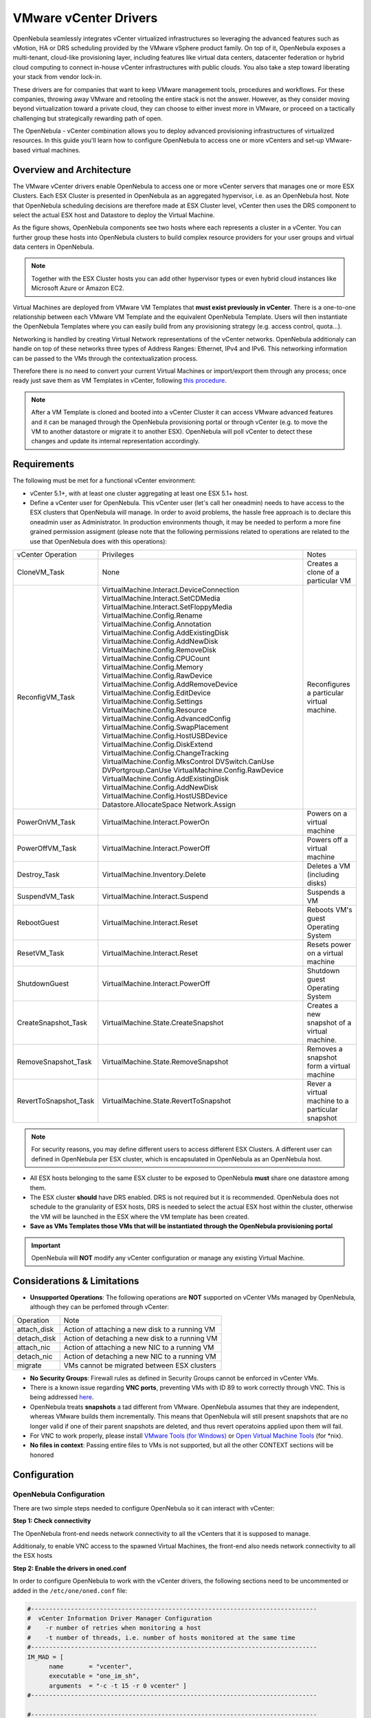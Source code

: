 .. _vcenterg:

======================
VMware vCenter Drivers
======================

OpenNebula seamlessly integrates vCenter virtualized infrastructures so leveraging the advanced features such as vMotion, HA or DRS scheduling provided by the VMware vSphere product family. On top of it, OpenNebula exposes a multi-tenant, cloud-like provisioning layer, including features like virtual data centers, datacenter federation or hybrid cloud computing to connect in-house vCenter infrastructures with public clouds. You also take a step toward liberating your stack from vendor lock-in.

These drivers are for companies that want to keep VMware management tools, procedures and workflows. For these companies, throwing away VMware and retooling the entire stack is not the answer. However, as they consider moving beyond virtualization toward a private cloud, they can choose to either invest more in VMware, or proceed on a tactically challenging but strategically rewarding path of open. 

The OpenNebula - vCenter combination allows you to deploy advanced provisioning infrastructures of virtualized resources. In this guide you'll learn how to configure OpenNebula to access one or more vCenters and set-up VMware-based virtual machines.

Overview and Architecture
=========================

The VMware vCenter drivers enable OpenNebula to access one or more vCenter servers that manages one or more ESX Clusters. Each ESX Cluster is presented in OpenNebula as an aggregated hypervisor, i.e. as an OpenNebula host. Note that OpenNebula scheduling decisions are therefore made at ESX Cluster level, vCenter then uses the DRS component to select the actual ESX host and Datastore to deploy the Virtual Machine.

As the figure shows, OpenNebula components see two hosts where each represents a cluster in a vCenter. You can further group these hosts into OpenNebula clusters to build complex resource providers for your user groups and virtual data centers in OpenNebula.

.. note:: Together with the ESX Cluster hosts you can add other hypervisor types or even hybrid cloud instances like Microsoft Azure or Amazon EC2.

.. image:: /images/JV_architecture.png
    :width: 250px
    :align: center

Virtual Machines are deployed from VMware VM Templates that **must exist previously in vCenter**. There is a one-to-one relationship between each VMware VM Template and the equivalent OpenNebula Template. Users will then instantiate the OpenNebula Templates where you can easily build from any provisioning strategy (e.g. access control, quota...).

Networking is handled by creating Virtual Network representations of the vCenter networks. OpenNebula additionaly can handle on top of these networks three types of Address Ranges: Ethernet, IPv4 and IPv6. This networking information can be passed to the VMs through the contextualization process.

Therefore there is no need to convert your current Virtual Machines or import/export them through any process; once ready just save them as VM Templates in vCenter, following `this procedure <http://pubs.vmware.com/vsphere-55/index.jsp?topic=%2Fcom.vmware.vsphere.vm_admin.doc%2FGUID-FE6DE4DF-FAD0-4BB0-A1FD-AFE9A40F4BFE_copy.html>`__.

.. note:: After a VM Template is cloned and booted into a vCenter Cluster it can access VMware advanced features and it can be managed through the OpenNebula provisioning portal or through vCenter (e.g. to move the VM to another datastore or migrate it to another ESX). OpenNebula will poll vCenter to detect these changes and update its internal representation accordingly.

Requirements
============

The following must be met for a functional vCenter environment:

- vCenter 5.1+, with at least one cluster aggregating at least one ESX 5.1+ host.

- Define a vCenter user for OpenNebula. This vCenter user (let's call her oneadmin) needs to have access to the ESX clusters that OpenNebula will manage. In order to avoid problems, the hassle free approach is to declare this oneadmin user as Administrator. In production environments though, it may be needed to perform a more fine grained permission assigment (please note that the following permissions related to operations are related to the use that OpenNebula does with this operations):

+-----------------------+------------------------------------------+--------------------------------------------------+
|   vCenter Operation   |                Privileges                |                      Notes                       |
+-----------------------+------------------------------------------+--------------------------------------------------+
| CloneVM_Task          | None                                     | Creates a clone of a particular VM               |
+-----------------------+------------------------------------------+--------------------------------------------------+
| ReconfigVM_Task       | VirtualMachine.Interact.DeviceConnection | Reconfigures a particular virtual machine.       |
|                       | VirtualMachine.Interact.SetCDMedia       |                                                  |
|                       | VirtualMachine.Interact.SetFloppyMedia   |                                                  |
|                       | VirtualMachine.Config.Rename             |                                                  |
|                       | VirtualMachine.Config.Annotation         |                                                  |
|                       | VirtualMachine.Config.AddExistingDisk    |                                                  |
|                       | VirtualMachine.Config.AddNewDisk         |                                                  |
|                       | VirtualMachine.Config.RemoveDisk         |                                                  |
|                       | VirtualMachine.Config.CPUCount           |                                                  |
|                       | VirtualMachine.Config.Memory             |                                                  |
|                       | VirtualMachine.Config.RawDevice          |                                                  |
|                       | VirtualMachine.Config.AddRemoveDevice    |                                                  |
|                       | VirtualMachine.Config.EditDevice         |                                                  |
|                       | VirtualMachine.Config.Settings           |                                                  |
|                       | VirtualMachine.Config.Resource           |                                                  |
|                       | VirtualMachine.Config.AdvancedConfig     |                                                  |
|                       | VirtualMachine.Config.SwapPlacement      |                                                  |
|                       | VirtualMachine.Config.HostUSBDevice      |                                                  |
|                       | VirtualMachine.Config.DiskExtend         |                                                  |
|                       | VirtualMachine.Config.ChangeTracking     |                                                  |
|                       | VirtualMachine.Config.MksControl         |                                                  |
|                       | DVSwitch.CanUse                          |                                                  |
|                       | DVPortgroup.CanUse                       |                                                  |
|                       | VirtualMachine.Config.RawDevice          |                                                  |
|                       | VirtualMachine.Config.AddExistingDisk    |                                                  |
|                       | VirtualMachine.Config.AddNewDisk         |                                                  |
|                       | VirtualMachine.Config.HostUSBDevice      |                                                  |
|                       | Datastore.AllocateSpace                  |                                                  |
|                       | Network.Assign                           |                                                  |
+-----------------------+------------------------------------------+--------------------------------------------------+
| PowerOnVM_Task        | VirtualMachine.Interact.PowerOn          | Powers on a virtual machine                      |
+-----------------------+------------------------------------------+--------------------------------------------------+
| PowerOffVM_Task       | VirtualMachine.Interact.PowerOff         | Powers off a virtual machine                     |
+-----------------------+------------------------------------------+--------------------------------------------------+
| Destroy_Task          | VirtualMachine.Inventory.Delete          | Deletes a VM (including disks)                   |
+-----------------------+------------------------------------------+--------------------------------------------------+
| SuspendVM_Task        | VirtualMachine.Interact.Suspend          | Suspends a VM                                    |
+-----------------------+------------------------------------------+--------------------------------------------------+
| RebootGuest           | VirtualMachine.Interact.Reset            | Reboots VM's guest Operating System              |
+-----------------------+------------------------------------------+--------------------------------------------------+
| ResetVM_Task          | VirtualMachine.Interact.Reset            | Resets power on a virtual machine                |
+-----------------------+------------------------------------------+--------------------------------------------------+
| ShutdownGuest         | VirtualMachine.Interact.PowerOff         | Shutdown guest Operating System                  |
+-----------------------+------------------------------------------+--------------------------------------------------+
| CreateSnapshot_Task   | VirtualMachine.State.CreateSnapshot      | Creates a new snapshot of a virtual machine.     |
+-----------------------+------------------------------------------+--------------------------------------------------+
| RemoveSnapshot_Task   | VirtualMachine.State.RemoveSnapshot      | Removes a snapshot form a virtual machine        |
+-----------------------+------------------------------------------+--------------------------------------------------+
| RevertToSnapshot_Task | VirtualMachine.State.RevertToSnapshot    | Rever a virtual machine to a particular snapshot |
+-----------------------+------------------------------------------+--------------------------------------------------+


.. note:: For security reasons, you may define different users to access different ESX Clusters. A different user can defined in OpenNebula per ESX cluster, which is encapsulated in OpenNebula as an OpenNebula host.

- All ESX hosts belonging to the same ESX cluster to be exposed to OpenNebula **must** share one datastore among them. 

- The ESX cluster **should** have DRS enabled. DRS is not required but it is recommended. OpenNebula does not schedule to the granularity of ESX hosts, DRS is needed to select the actual ESX host within the cluster, otherwise the VM will be launched in the ESX where the VM template has been created.

- **Save as VMs Templates those VMs that will be instantiated through the OpenNebula provisioning portal**

.. important:: OpenNebula will **NOT** modify any vCenter configuration or manage any existing Virtual Machine.

Considerations & Limitations
============================
- **Unsupported Operations**: The following operations are **NOT** supported on vCenter VMs managed by OpenNebula, although they can be perfomed through vCenter:

+-------------+------------------------------------------------+
|  Operation  |                      Note                      |
+-------------+------------------------------------------------+
| attach_disk | Action of attaching a new disk to a running VM |
+-------------+------------------------------------------------+
| detach_disk | Action of detaching a new disk to a running VM |
+-------------+------------------------------------------------+
| attach_nic  | Action of attaching a new NIC to a running VM  |
+-------------+------------------------------------------------+
| detach_nic  | Action of detaching a new NIC to a running VM  |
+-------------+------------------------------------------------+
| migrate     | VMs cannot be migrated between ESX clusters    |
+-------------+------------------------------------------------+

- **No Security Groups**: Firewall rules as defined in Security Groups cannot be enforced in vCenter VMs.
- There is a known issue regarding **VNC ports**, preventing VMs with ID 89 to work correctly through VNC. This is being addressed `here <http://dev.opennebula.org/issues/2980>`__.
- OpenNebula treats **snapshots** a tad different from VMware. OpenNebula assumes that they are independent, whereas VMware builds them incrementally. This means that OpenNebula will still present snapshots that are no longer valid if one of their parent snapshots are deleted, and thus revert operatoins applied upon them will fail.
- For VNC to work properly, please install `VMware Tools (for Windows) <https://www.vmware.com/support/ws55/doc/new_guest_tools_ws.html>`__ or `Open Virtual Machine Tools <http://open-vm-tools.sourceforge.net/>`__ (for \*nix).
- **No files in context**: Passing entire files to VMs is not supported, but all the other CONTEXT sections will be honored

Configuration
=============

OpenNebula Configuration
------------------------

There are two simple steps needed to configure OpenNebula so it can interact with vCenter:

**Step 1: Check connectivity**

The OpenNebula front-end needs network connectivity to all the vCenters that it is supposed to manage.

Additionaly, to enable VNC access to the spawned Virtual Machines, the front-end also needs network connectivity to all the ESX hosts

**Step 2: Enable the drivers in oned.conf**

In order to configure OpenNebula to work with the vCenter drivers, the following sections need to be uncommented or added in the ``/etc/one/oned.conf`` file:

.. code::

    #-------------------------------------------------------------------------------
    #  vCenter Information Driver Manager Configuration
    #    -r number of retries when monitoring a host
    #    -t number of threads, i.e. number of hosts monitored at the same time
    #-------------------------------------------------------------------------------
    IM_MAD = [
          name       = "vcenter",
          executable = "one_im_sh",
          arguments  = "-c -t 15 -r 0 vcenter" ]
    #-------------------------------------------------------------------------------

    #-------------------------------------------------------------------------------
    #  vCenter Virtualization Driver Manager Configuration
    #    -r number of retries when monitoring a host
    #    -t number of threads, i.e. number of hosts monitored at the same time
    #-------------------------------------------------------------------------------
    VM_MAD = [
        name       = "vcenter",
        executable = "one_vmm_sh",
        arguments  = "-t 15 -r 0 vcenter -s sh",
        type       = "xml" ]
    #-------------------------------------------------------------------------------

.. _vcenter_import_tool:

**Step 3: Importing vCenter Clusters**

OpenNebula ships with a powerful CLI tool to import vCenter clusters, VM Templates and Networks. The tools is self-explanatory, just set the credentials and IP to access the vCenter host and follow on screen instructions. A sample section follows:

.. code::

    $ onehost list
      ID NAME            CLUSTER   RVM      ALLOCATED_CPU      ALLOCATED_MEM STAT   
                                                                                    
    $ onevcenter hosts --vcenter <vcenter-host> --vuser <vcenter-username> --vpass <vcenter-password>
    Connecting to vCenter: <vcenter-host>...done!
    Exploring vCenter resources...done!
    Do you want to process datacenter Development [y/n]? y
      * Import cluster clusterA [y/n]? y
        OpenNebula host clusterA with id 0 successfully created.

      * Import cluster clusterB [y/n]? y
        OpenNebula host clusterB with id 1 successfully created.

    $ onehost list
      ID NAME            CLUSTER   RVM      ALLOCATED_CPU      ALLOCATED_MEM STAT
       0 clusterA        -           0                  -                  - init
       1 clusterB        -           0                  -                  - init
    $ onehost list
      ID NAME            CLUSTER   RVM      ALLOCATED_CPU      ALLOCATED_MEM STAT
       0 clusterA        -           0       0 / 800 (0%)      0K / 16G (0%) on
       1 clusterB        -           0                  -                  - init
    $ onehost list
      ID NAME            CLUSTER   RVM      ALLOCATED_CPU      ALLOCATED_MEM STAT
       0 clusterA        -           0       0 / 800 (0%)      0K / 16G (0%) on
       1 clusterB        -           0      0 / 1600 (0%)      0K / 16G (0%) on


The following variables are added to the OpenNebula hosts representing ESX clusters:

+------------------+------------------------------------+
|    Operation     |                Note                |
+------------------+------------------------------------+
| VCENTER_HOST     | hostname or IP of the vCenter host |
+------------------+------------------------------------+
| VCENTER_USER     | Name of the vCenter user           |
+------------------+------------------------------------+
| VCENTER_PASSWORD | Password of the vCenter user       |
+------------------+------------------------------------+

.. note::

   vOneCloud will create a special key at boot time and save it in /var/lib/one/.one/one_key. This key will be used as a private key to encrypt and decrypt all the passwords for all the vCenters that vOneCloud can access. Thus, the password shown in the vOneCloud host represneting the vCenter is the original password encrypted with this special key.

**Step 4: Importing vCenter VM Templates**

The same **onevcenter** tool can be used to import existing VM templates from the ESX clusters:

.. code::

    $ ./onevcenter templates --vcenter <vcenter-host> --vuser <vcenter-username> --vpass <vcenter-password>

    Connecting to vCenter: <vcenter-host>...done!

    Looking for VM Templates...done!

    Do you want to process datacenter Development [y/n]? y

      * VM Template found:
          - Name   : ttyTemplate
          - UUID   : 421649f3-92d4-49b0-8b3e-358abd18b7dc
          - Cluster: clusterA
        Import this VM template [y/n]? y
        OpenNebula template 4 created!

      * VM Template found:
          - Name   : Template test
          - UUID   : 4216d5af-7c51-914c-33af-1747667c1019
          - Cluster: clusterB
        Import this VM template [y/n]? y
        OpenNebula template 5 created!

    $ onetemplate list
      ID USER            GROUP           NAME                                REGTIME
       4 oneadmin        oneadmin        ttyTemplate                  09/22 11:54:33
       5 oneadmin        oneadmin        Template test                09/22 11:54:35

    $ onetemplate show 5
    TEMPLATE 5 INFORMATION
    ID             : 5
    NAME           : Template test
    USER           : oneadmin
    GROUP          : oneadmin
    REGISTER TIME  : 09/22 11:54:35

    PERMISSIONS
    OWNER          : um-
    GROUP          : ---
    OTHER          : ---

    TEMPLATE CONTENTS
    CPU="1"
    MEMORY="512"
    PUBLIC_CLOUD=[
      TYPE="vcenter",
      VM_TEMPLATE="4216d5af-7c51-914c-33af-1747667c1019" ]
    SCHED_REQUIREMENTS="NAME=\"devel\""
    VCPU="1"

Moreover The same **onevcenter** tool can be used to import existing Networks from the ESX clusters:

.. code::

    $ .onevcenter networks --vcenter <vcenter-host> --vuser <vcenter-username> --vpass <vcenter-password>

    Connecting to vCenter: <vcenter-host>...done!

    Looking for vCenter networks...done!

    Do you want to process datacenter vOneDatacenter [y/n]? y

      * Network found:
          - Name    : MyvCenterNetwork
          - Type    : Port Group
        Import this Network [y/n]? y
        How many VMs are you planning to fit into this network [255]? 45
        What type of Virtual Network do you want to create (IPv[4],IPv[6],[E]thernet) ? E
        Please input the first MAC in the range [Enter for default]:
        OpenNebula virtual network 29 created with size 45!

        $ onevnet list
          ID USER            GROUP        NAME                CLUSTER    BRIDGE   LEASES
          29 oneadmin        oneadmin     MyvCenterNetwork    -          MyFakeNe      0

        $ onevnet show 29
        VIRTUAL NETWORK 29 INFORMATION
        ID             : 29
        NAME           : MyvCenterNetwork
        USER           : oneadmin
        GROUP          : oneadmin
        CLUSTER        : -
        BRIDGE         : MyvCenterNetwork
        VLAN           : No
        USED LEASES    : 0

        PERMISSIONS
        OWNER          : um-
        GROUP          : ---
        OTHER          : ---

        VIRTUAL NETWORK TEMPLATE
        BRIDGE="MyvCenterNetwork"
        PHYDEV=""
        VCENTER_TYPE="Port Group"
        VLAN="NO"
        VLAN_ID=""

        ADDRESS RANGE POOL
         AR TYPE    SIZE LEASES               MAC              IP          GLOBAL_PREFIX
          0 ETHER     45      0 02:00:97:7f:f0:87               -                      -

        LEASES
        AR  OWNER                    MAC              IP                      IP6_GLOBAL

The same import mechanism is available graphically through Sunstone for hosts, networks and templates.

.. image:: /images/vcenter_create.png
    :width: 90%
    :align: center

Usage
=====

VM Template definition
----------------------

In order to manually create a VM Template definition in OpenNebula that represents a vCenter VM Template, the following attributes are needed:

+--------------------+------------------------------------------------------------------------------------------------------------------------------------------------------------------+
|     Operation      |                                                                               Note                                                                               |
+--------------------+------------------------------------------------------------------------------------------------------------------------------------------------------------------+
| CPU                | Physical CPUs to be used by the VM. This **must** relate to the CPUs used by the vCenter VM Template                                                             |
+--------------------+------------------------------------------------------------------------------------------------------------------------------------------------------------------+
| MEMORY             | Physical CPUs to be used by the VM. This **must** relate to the CPUs used by the vCenter VM Template                                                             |
+--------------------+------------------------------------------------------------------------------------------------------------------------------------------------------------------+
| GRAPHICS           | Multi-value - Only VNC supported, check the  :ref:`VM template reference <io_devices_section>`.                                                                  |
+--------------------+------------------------------------------------------------------------------------------------------------------------------------------------------------------+
| PUBLIC_CLOUD       | Multi-value. TYPE must be set to vcenter, and VM_TEMPLATE must point to the uuid of the vCenter VM that is being represented                                     |
+--------------------+------------------------------------------------------------------------------------------------------------------------------------------------------------------+
| SCHED_REQUIREMENTS | NAME="name of the vCenter cluster where this VM Template can instantiated into a VM". See :ref:`VM Scheduling section <vm_scheduling_vcenter>` for more details. |
+--------------------+------------------------------------------------------------------------------------------------------------------------------------------------------------------+
| CONTEXT            | All :ref:`sections <template_context>` will be honored except FILES                                                                                              |
+--------------------+------------------------------------------------------------------------------------------------------------------------------------------------------------------+

You can find more information about contextualization in the :ref:`vcenter Contextualization <vcenter_context>` section.

Virtual Network definition
--------------------------

Virtual Networks from vCenter can be represented using OpenNebula standard networks, taking into account that the BRIDGE of the Virtual Network needs to match the name of the Network defined in vCenter. OpenNebula supports both "Port Groups" and "Distributed Port Groups".

Virtual Networks in vCenter can be created using the vCenter web client, with any specific configuration like for instance VLANs. OpenNebula will use these networks with the defined characteristics, but it cannot create new Virtual Networks in vCenter, but rather only OpenNebula vnet representations of such Virtual Networks.

vCenter VM Templates can define their own NICs, which OpenNebula cannot manage. However, any NIC added in the OpenNebula VM Template, or through the attach_nic operation, will be handled by OpenNebula, and as such it is subject to be detached and its informatin (IP, MAC, etc) is known by OpenNebula.

.. _vm_scheduling_vcenter:

VM Scheduling
-------------

OpenNebula scheduler should only chose a particular OpenNebula host for a OpenNebula VM Template representing a vCenter VM Template, since it most likely only would be available in a particular vCenter cluster.

Since a vCenter cluster is an aggregation of ESX hosts, the ultimate placement of the VM on a particular ESX host would be managed by vCenter, in particular by the `Distribute Resource Scheduler (DRS) <https://www.vmware.com/es/products/vsphere/features/drs-dpm>`__.

In order to enforce this compulsory match between a vCenter cluster and a OpenNebula/vCenter VM Template, add the following to the OpenNebula VM Template:

.. code::

    SCHED_REQUIREMENTS = "NAME=\"name of the vCenter cluster where this VM Template can instantiated into a VM\""

In Sunstone, a host abstracting a vCenter cluster will have an extra tab showing the ESX hosts that conform the cluster.

.. image:: /images/host_esx.png
    :width: 90%
    :align: center

VM Template Cloning Procedure
=============================

OpenNebula uses VMware cloning VM Template procedure to instantiate new Virtual Machines through vCenter. From the VMware documentation:

-- Deploying a virtual machine from a template creates a virtual machine that is a copy of the template. The new virtual machine has the virtual hardware, installed software, and other properties that are configured for the template.

A VM Template is tied to the host where the VM was running, and also the datastore(s) where the VM disks where placed. Due to shared datastores, vCenter can instantiate a VM Template in any of the hosts beloning to the same cluster as the original one. 

OpenNebula uses several assumptions to instantitate a VM Template in an automatic way:

- **diskMoveType**: OpenNebul instructs vCenter to "move only the child-most disk backing. Any parent disk backings should be left in their current locations.". More information `here <https://www.vmware.com/support/developer/vc-sdk/visdk41pubs/ApiReference/vim.vm.RelocateSpec.DiskMoveOptions.html>`__

- Target **resource pool**: OpenNebula uses the default cluster resource pool to place the VM instantiated from the VM template
